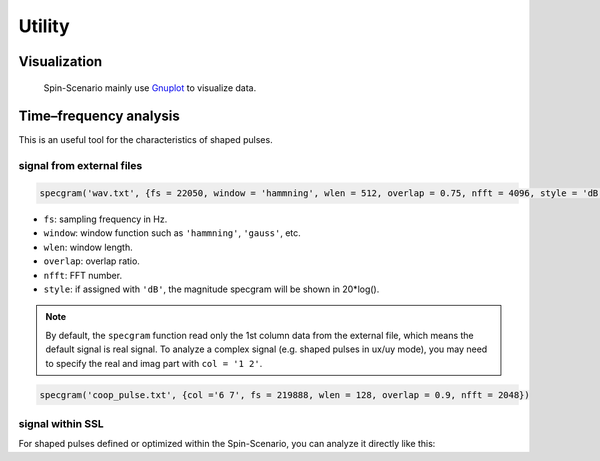 
*******
Utility
*******

Visualization
=============
 Spin-Scenario mainly use `Gnuplot <http://www.gnuplot.info/>`_ to visualize data.

Time–frequency analysis
=======================
This is an useful tool for the characteristics of shaped pulses.

signal from external files
--------------------------
.. code-block:: lua 

    specgram('wav.txt', {fs = 22050, window = 'hammning', wlen = 512, overlap = 0.75, nfft = 4096, style = 'dB'})

- ``fs``: sampling frequency in Hz.
- ``window``: window function such as ``'hammning'``, ``'gauss'``, etc. 
- ``wlen``: window length.
- ``overlap``: overlap ratio.
- ``nfft``: FFT number.
- ``style``: if assigned with ``'dB'``, the magnitude specgram will be shown in 20*log().

.. note::
	By default, the ``specgram`` function read only the 1st column data from the external file, which means the default signal is real signal. To analyze a complex signal (e.g. shaped pulses in ux/uy mode), you may need to specify the real and imag part with ``col = '1 2'``.
.. code-block:: lua

    specgram('coop_pulse.txt', {col ='6 7', fs = 219888, wlen = 128, overlap = 0.9, nfft = 2048})

signal within SSL
-----------------
For shaped pulses defined or optimized within the Spin-Scenario, you can analyze it directly like this:

.. code-block:: lua
    :linenos:

    local rf180 =shapedRF{pattern="sinc", width= 2, step=100}
    specgram(rf180, {wlen = 16, overlap = 0.9, nfft = 2048})
